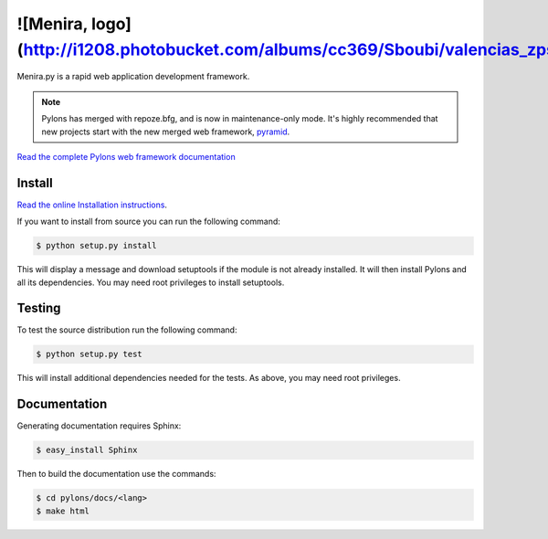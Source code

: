 ![Menira, logo](http://i1208.photobucket.com/albums/cc369/Sboubi/valencias_zpsav6ykilb.png)
++++++

.. image:: https://secure.travis-ci.org/Pylons/pylons.png?branch=master
   :alt: Build Status
   :target: https://secure.travis-ci.org/Pylons/pylons

Menira.py is a rapid web application development framework.

.. note::

    Pylons has merged with repoze.bfg, and is now in maintenance-only
    mode. It's highly recommended that new projects start with the new
    merged web framework, `pyramid <http://www.pylonsproject.org/>`_.

`Read the complete Pylons web framework documentation
<http://docs.pylonsproject.org/projects/pylons-webframework/>`_

Install
=======

`Read the online Installation instructions
<http://docs.pylonsproject.org/projects/pylons-webframework/en/latest/gettingstarted.html#installing>`_.

If you want to install from source you can run the following command:

.. code-block :: bash

    $ python setup.py install

This will display a message and download setuptools if the module is not
already installed. It will then install Pylons and all its dependencies. You
may need root privileges to install setuptools.

Testing
=======

To test the source distribution run the following command:

.. code-block :: bash

    $ python setup.py test

This will install additional dependencies needed for the tests. As above, you
may need root privileges.

Documentation
=============

Generating documentation requires Sphinx:

.. code-block :: bash

    $ easy_install Sphinx

Then to build the documentation use the commands:

.. code-block :: bash

    $ cd pylons/docs/<lang>
    $ make html
